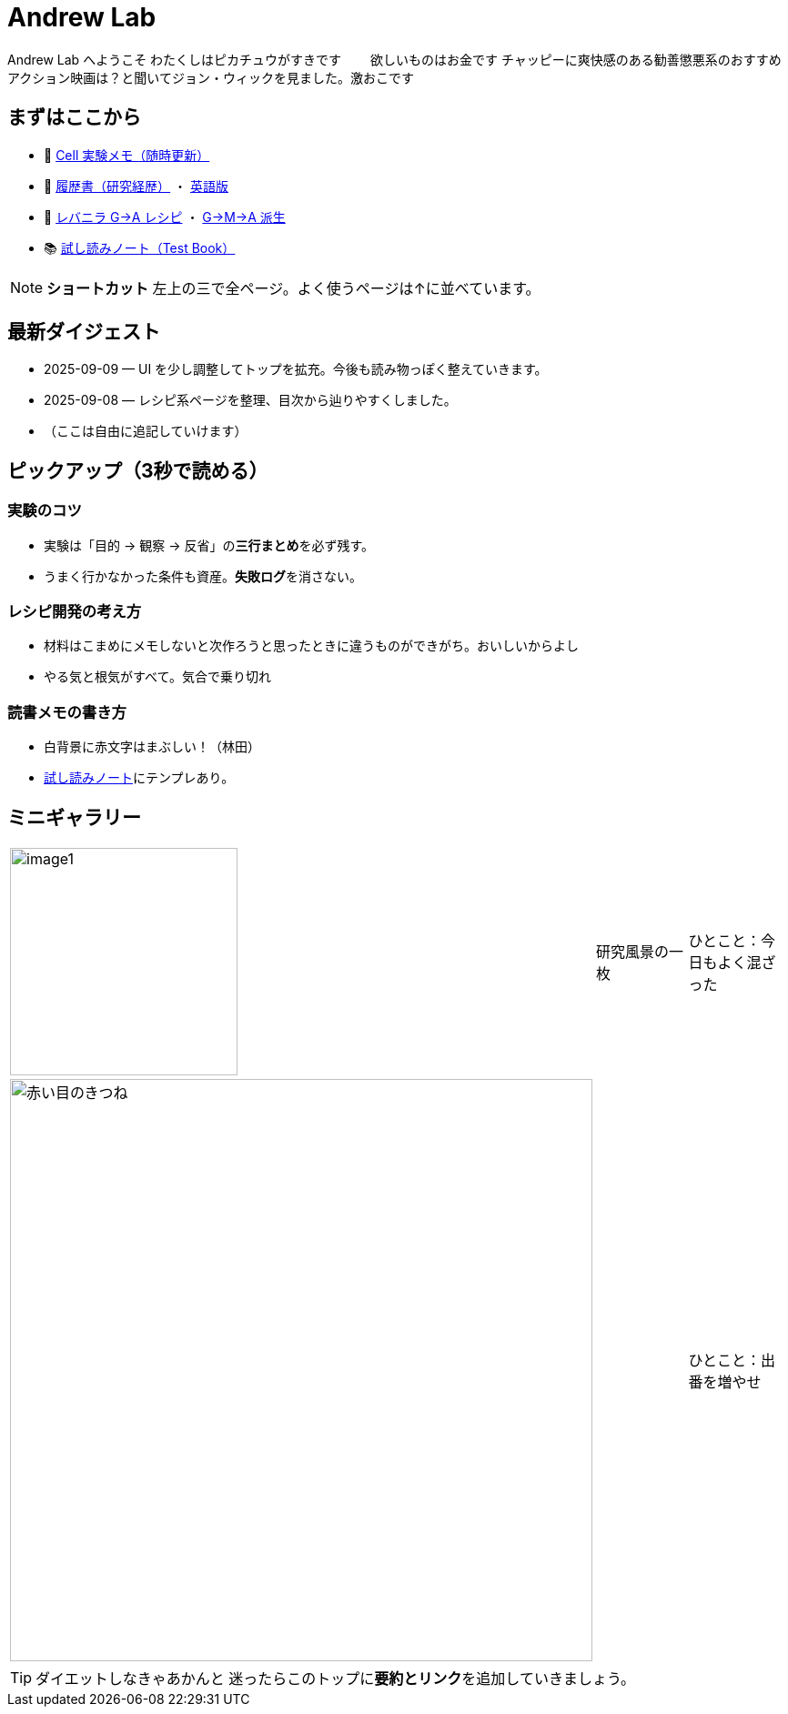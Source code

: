 = Andrew Lab
:page-role: home
:page-layout: default
:sectnums!:

[.lead]
Andrew Lab へようこそ  
わたくしはピカチュウがすきです　　
欲しいものはお金です  
チャッピーに爽快感のある勧善懲悪系のおすすめアクション映画は？と聞いてジョン・ウィックを見ました。激おこです

== まずはここから
* 🧪 xref:cell.adoc[Cell 実験メモ（随時更新）]
* 📝 xref:rirekisyo.adoc[履歴書（研究経歴）] ・ xref:rirekisyo2.adoc[英語版]
* 🍳 xref:recipiGtoA.adoc[レバニラ G→A レシピ] ・ xref:recipiGtoMtoA.adoc[G→M→A 派生]
* 📚 xref:test-book.adoc[試し読みノート（Test Book）]

[NOTE]
====
**ショートカット**  
左上の三で全ページ。よく使うページは↑に並べています。
====

== 最新ダイジェスト
* 2025-09-09 — UI を少し調整してトップを拡充。今後も読み物っぽく整えていきます。
* 2025-09-08 — レシピ系ページを整理、目次から辿りやすくしました。
* （ここは自由に追記していけます）

== ピックアップ（3秒で読める）
=== 実験のコツ
- 実験は「目的 → 観察 → 反省」の**三行まとめ**を必ず残す。  
- うまく行かなかった条件も資産。**失敗ログ**を消さない。

=== レシピ開発の考え方
- 材料はこまめにメモしないと次作ろうと思ったときに違うものができがち。おいしいからよし  
- やる気と根気がすべて。気合で乗り切れ

=== 読書メモの書き方
- 白背景に赤文字はまぶしい！（林田）
- xref:test-book.adoc[試し読みノート]にテンプレあり。

== ミニギャラリー
[cols="1,1,1", frame=none, grid=none]
|===
| image:image1.jpg[width=250,role=thumb] | 研究風景の一枚 | ひとこと：今日もよく混ざった
| image:fox1.png[赤い目のきつね,640] |   | ひとこと：出番を増やせ
|===

[TIP]
ダイエットしなきゃあかんと
迷ったらこのトップに**要約とリンク**を追加していきましょう。
